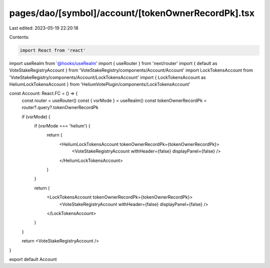 pages/dao/[symbol]/account/[tokenOwnerRecordPk].tsx
===================================================

Last edited: 2023-05-19 22:20:18

Contents:

.. code-block:: tsx

    import React from 'react'
import useRealm from '@hooks/useRealm'
import { useRouter } from 'next/router'
import { default as VoteStakeRegistryAccount } from 'VoteStakeRegistry/components/Account/Account'
import LockTokensAccount from 'VoteStakeRegistry/components/Account/LockTokensAccount'
import { LockTokensAccount as HeliumLockTokensAccount } from 'HeliumVotePlugin/components/LockTokensAccount'

const Account: React.FC = () => {
  const router = useRouter()
  const { vsrMode } = useRealm()
  const tokenOwnerRecordPk = router?.query?.tokenOwnerRecordPk

  if (vsrMode) {
    if (vsrMode === 'helium') {
      return (
        <HeliumLockTokensAccount tokenOwnerRecordPk={tokenOwnerRecordPk}>
          <VoteStakeRegistryAccount withHeader={false} displayPanel={false} />
        </HeliumLockTokensAccount>
      )
    }

    return (
      <LockTokensAccount tokenOwnerRecordPk={tokenOwnerRecordPk}>
        <VoteStakeRegistryAccount withHeader={false} displayPanel={false} />
      </LockTokensAccount>
    )
  }

  return <VoteStakeRegistryAccount />
}

export default Account


